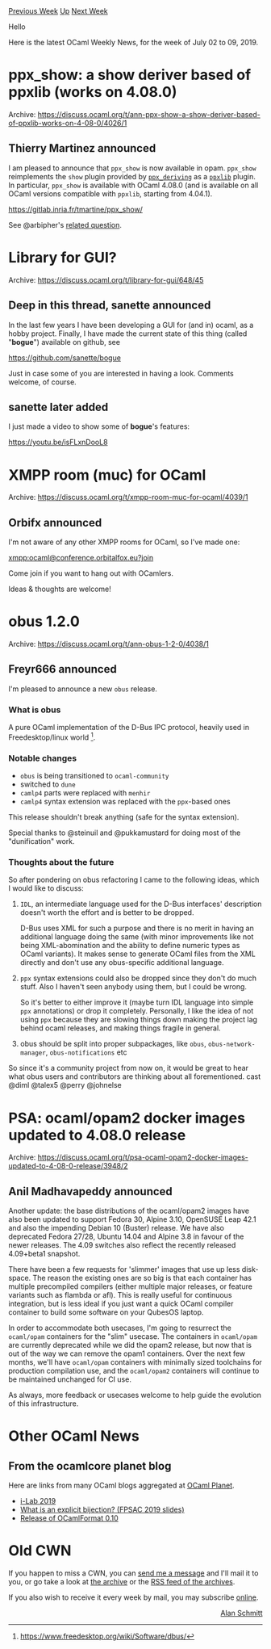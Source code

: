 #+OPTIONS: ^:nil
#+OPTIONS: html-postamble:nil
#+OPTIONS: num:nil
#+OPTIONS: toc:nil
#+OPTIONS: author:nil
#+HTML_HEAD: <style type="text/css">#table-of-contents h2 { display: none } .title { display: none } .authorname { text-align: right }</style>
#+HTML_HEAD: <style type="text/css">.outline-2 {border-top: 1px solid black;}</style>
#+TITLE: OCaml Weekly News
[[http://alan.petitepomme.net/cwn/2019.07.02.html][Previous Week]] [[http://alan.petitepomme.net/cwn/index.html][Up]] [[http://alan.petitepomme.net/cwn/2019.07.16.html][Next Week]]

Hello

Here is the latest OCaml Weekly News, for the week of July 02 to 09, 2019.

#+TOC: headlines 1


* ppx_show: a show deriver based of ppxlib (works on 4.08.0)
:PROPERTIES:
:CUSTOM_ID: 1
:END:
Archive: https://discuss.ocaml.org/t/ann-ppx-show-a-show-deriver-based-of-ppxlib-works-on-4-08-0/4026/1

** Thierry Martinez announced


I am pleased to announce that ~ppx_show~ is now available in opam. ~ppx_show~ reimplements the ~show~ plugin provided by [[https://github.com/ocaml-ppx/ppx_deriving][~ppx_deriving~]] as a [[https://github.com/ocaml-ppx/ppxlib][~ppxlib~]] plugin. In particular, ~ppx_show~ is available with OCaml 4.08.0 (and is available on all OCaml versions compatible with ~ppxlib~, starting from 4.04.1).

https://gitlab.inria.fr/tmartine/ppx_show/

See @arbipher's [[https://discuss.ocaml.org/t/is-there-plugin-show-based-on-ppxlib-deriving/3080/2][related question]].
      



* Library for GUI?
:PROPERTIES:
:CUSTOM_ID: 2
:END:
Archive: https://discuss.ocaml.org/t/library-for-gui/648/45

** Deep in this thread, sanette announced


In the last few years I have been developing a GUI for (and in) ocaml, as a hobby project.
Finally, I have made the current state of this thing (called "*bogue*") available on github, see

[[https://github.com/sanette/bogue][https://github.com/sanette/bogue]]

Just in case some of you are interested in having a look.
Comments welcome, of course.
      

** sanette later added


I just made a video to show some of *bogue*'s features:

https://youtu.be/isFLxnDooL8
      



* XMPP room (muc) for OCaml
:PROPERTIES:
:CUSTOM_ID: 3
:END:
Archive: https://discuss.ocaml.org/t/xmpp-room-muc-for-ocaml/4039/1

** Orbifx announced


I'm not aware of any other XMPP rooms for OCaml, so I've made one:

<xmpp:ocaml@conference.orbitalfox.eu?join>

Come join if you want to hang out with OCamlers.

Ideas & thoughts are welcome!
      



* obus 1.2.0
:PROPERTIES:
:CUSTOM_ID: 4
:END:
Archive: https://discuss.ocaml.org/t/ann-obus-1-2-0/4038/1

** Freyr666 announced


I'm pleased to announce a new ~obus~ release.

*** What is obus

A pure OCaml implementation of the D-Bus IPC protocol, heavily used in Freedesktop/linux world [1].

*** Notable changes

- ~obus~ is being transitioned to ~ocaml-community~
- switched to ~dune~
- ~camlp4~ parts were replaced with ~menhir~
- ~camlp4~ syntax extension was replaced with the ~ppx~-based ones

This release shouldn't break anything (safe for the syntax extension).

Special thanks to @steinuil and @pukkamustard for doing most of the "dunification" work.

*** Thoughts about the future

So after pondering on obus refactoring I came to the following ideas, which I would like to discuss:

1) ~IDL~, an intermediate language used for the D-Bus interfaces' description doesn't worth the effort and is better to be dropped.

    D-Bus uses XML for such a purpose and there is no merit in having an additional language doing the same (with minor improvements like not being XML-abomination and the ability to define numeric types as OCaml variants). It makes sense to generate OCaml files from the XML directly and don't use any obus-specific additional language.

2) ~ppx~ syntax extensions could also be dropped since they don't do much stuff. Also I haven't seen anybody using them, but I could be wrong.

    So it's better to either improve it (maybe turn IDL language into simple ~ppx~ annotations) or drop it completely. Personally, I like the idea of not using ~ppx~ because they are slowing things down making the project lag behind ocaml releases, and making things fragile in general.

3) obus should be split into proper subpackages, like ~obus~, ~obus-network-manager~, ~obus-notifications~ etc

So since it's a community project from now on, it would be great to hear what obus users and contributors are thinking about all forementioned. cast @diml @talex5 @perry @johnelse

[1] https://www.freedesktop.org/wiki/Software/dbus/
      



* PSA: ocaml/opam2 docker images updated to 4.08.0 release
:PROPERTIES:
:CUSTOM_ID: 5
:END:
Archive: https://discuss.ocaml.org/t/psa-ocaml-opam2-docker-images-updated-to-4-08-0-release/3948/2

** Anil Madhavapeddy announced


Another update: the base distributions of the ocaml/opam2 images have also been updated to support Fedora 30, Alpine 3.10, OpenSUSE Leap 42.1 and also the impending Debian 10 (Buster) release.  We have also deprecated Fedora 27/28, Ubuntu 14.04 and Alpine 3.8 in favour of the newer releases.   The 4.09 switches also reflect the recently released 4.09+beta1 snapshot.

There have been a few requests for 'slimmer' images that use up less disk-space. The reason the existing ones are so big is that each container has multiple precompiled compilers (either multiple major releases, or feature variants such as flambda or afl).  This is really useful for continuous integration, but is less ideal if you just want a quick OCaml compiler container to build some software on your QubesOS laptop.

In order to accommodate both usecases, I'm going to resurrect the ~ocaml/opam~ containers for the "slim" usecase.  The containers in ~ocaml/opam~ are currently deprecated while we did the opam2 release, but now that is out of the way we can remove the opam1 containers.  Over the next few months, we'll have ~ocaml/opam~ containers with minimally sized toolchains for production compilation use, and the ~ocaml/opam2~ containers will continue to be maintained unchanged for CI use.

As always, more feedback or usecases welcome to help guide the evolution of this infrastructure.
      



* Other OCaml News
:PROPERTIES:
:CUSTOM_ID: 6
:END:
** From the ocamlcore planet blog


Here are links from many OCaml blogs aggregated at [[http://ocaml.org/community/planet/][OCaml Planet]].

- [[https://tarides.com/blog/2019-07-05-i-lab-2019.html][i-Lab 2019]]
- [[http://math.andrej.com/2019/07/04/what-is-an-explicit-bijection-fpsac-2019-slides/][What is an explicit bijection? (FPSAC 2019 slides)]]
- [[https://tarides.com/blog/2019-06-27-release-of-ocamlformat-0-10.html][Release of OCamlFormat 0.10]]
      



* Old CWN
:PROPERTIES:
:UNNUMBERED: t
:END:

If you happen to miss a CWN, you can [[mailto:alan.schmitt@polytechnique.org][send me a message]] and I'll mail it to you, or go take a look at [[http://alan.petitepomme.net/cwn/][the archive]] or the [[http://alan.petitepomme.net/cwn/cwn.rss][RSS feed of the archives]].

If you also wish to receive it every week by mail, you may subscribe [[http://lists.idyll.org/listinfo/caml-news-weekly/][online]].

#+BEGIN_authorname
[[http://alan.petitepomme.net/][Alan Schmitt]]
#+END_authorname
